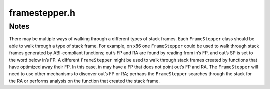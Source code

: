 .. _`sec:framestepper.h`:

framestepper.h
##############

.. cpp:namespace:: Dyninst::Stackwalker

.. cpp:enum:: gcframe_ret_t

  .. cpp:enumerator:: gcf_success
  .. cpp:enumerator:: gcf_stackbottom
  .. cpp:enumerator:: gcf_not_me
  .. cpp:enumerator:: gcf_error


.. cpp:class:: FrameStepper

  **Controls how to walk through a specific type of stack frame**

  There may be many different ways of walking through a stack frame on a platform, e.g, on
  Linux/x86 there are different mechanisms for walking through system calls, signal handlers,
  regular functions, and frameless functions.

  In addition to walking through individual stack frames, a stepper registers itself with a
  :cpp:class:`StepperGroup` to indicate when it can be used. The stepper registers the
  address ranges that cover objects in the target process' code space (such as functions).
  These address ranges contain the objects that will create stack frames through which
  the stepper can walk. If multiple steppers have overlapping address ranges, then a priority
  value is used to determine which stepper should be attempted first.

  .. cpp:member:: static const unsigned stackbottom_priority = 0x10000
  .. cpp:member:: static const unsigned dyninstr_priority = 0x10010
  .. cpp:member:: static const unsigned sighandler_priority = 0x10020
  .. cpp:member:: static const unsigned analysis_priority = 0x10058
  .. cpp:member:: static const unsigned debugstepper_priority = 0x10040
  .. cpp:member:: static const unsigned frame_priority = 0x10050
  .. cpp:member:: static const unsigned wanderer_priority = 0x10060

  .. cpp:function:: FrameStepper(Walker *w)

      Creates a stepper associated with the walker ``w``.

  .. cpp:function:: virtual gcframe_ret_t getCallerFrame(const Frame &in, Frame &out) = 0

      Returns in ``out`` the frame that contains the call to the frame ``in``.

      Returns :cpp:enumerator:`gcframe_ret_t::gcf_stackbottom` if the bottom of the stack
      is reached. Returns :cpp:enumerator:`gcframe_ret_t::gcf_not_me` if the frame is
      not the correct type stepper and attempts to locate another stepper to handle
      ``in`` or abort the stackwalk. Returns :cpp:enumerator:`gcframe_ret_t::gcf_error`
      if there was an error and the stack walk should be aborted. Returns
      :cpp:enumerator:`gcframe_ret_t::gcf_success` on success.

  .. cpp:function:: virtual unsigned getPriority() const = 0

      Returns the priority of this stepper, the lower the number the higher the priority.

      This is used by the ``StepperGroup`` to decide which stepper to use if multiple
      have been registered for the same address range.

      .. important:: 

        If two ``FrameStepper`` objects have an overlapping address range and the same
        priority, then the order in which they are used is undefined.

  .. cpp:function:: virtual ProcessState *getProcessState()

      Return the ``ProcessState`` used by the ``FrameStepper``. Can be
      overridden if the user desires.

  .. cpp:function:: virtual Walker *getWalker()

      Return the ``Walker`` associated with the ``FrameStepper``. Can be
      overridden if the user desires.

  .. cpp:function:: virtual void newLibraryNotification(LibAddrPair *libaddr, lib_change_t change)

      This function is called when a new library is loaded by the process; it
      should be implemented if the ``FrameStepper`` requires such information.

  .. cpp:function:: virtual void registerStepperGroup(StepperGroup *group)

  .. cpp:function:: virtual const char *getName() const = 0

      Returns a name for the ``FrameStepper``; must be implemented by the
      user.


.. cpp:class:: FrameFuncHelper

  .. cpp:type:: std::pair<frame_type, frame_state> alloc_frame_t

  .. cpp:function:: FrameFuncHelper(ProcessState *proc_)

  .. cpp:function:: virtual alloc_frame_t allocatesFrame(Address addr) = 0

      Walks through a single stack frame and generates the caller’s stack frame.

      Returns a description of the :cpp:enum:`frame_type` and :cpp:enum:`frame_state`
      of the function at ``addr`` when execution reached there.

      If ``addr`` is invalid or an error occurs, returns ``unknown_t`` and
      ``unknown_s``, respectively.

  .. cpp:function:: virtual void registerStepperGroup(StepperGroup *steppergroup)

      Notifies a :cpp:class:`FrameStepper` when it is added to ``steppergroup``.

      This can be used to initialize the ``FrameStepper``.

  .. cpp:function:: virtual unsigned getPriority() const = 0


.. cpp:enum:: FrameFuncHelper::frame_type

  .. cpp:enumerator:: unknown_t
  .. cpp:enumerator:: no_frame
  .. cpp:enumerator:: standard_frame
  .. cpp:enumerator:: savefp_only_frame


.. cpp:enum:: FrameFuncHelper::frame_state

  **Determines the current state of function with a stack frame at some point of execution**

  A function may set up a standard stack frame and have a :cpp:enum:`frame_type` of
  :cpp:enumerator:`frame_type::standard_frame`, but execution may be at the first instruction in the
  function and the frame is not yet set up, in which case the ``frame_state`` will be
  :cpp:enumerator:`unset_frame`.

  If the function sets up a standard stack frame and the execution point is someplace where
  the frame is completely setup, then the ``frame_state`` should be :cpp:enumerator:`set_frame`. If the
  function sets up a standard frame and the execution point is at a point where the frame
  does not yet exist or has been torn down, then ``frame_state`` should be :cpp:enumerator:`unset_frame`.
  :cpp:enumerator:`halfset_frame` is currently only meaningful on the x86 family of architecture, and should
  be used if the function has saved the old frame pointer, but not yet set up a new frame pointer.

  .. cpp:enumerator:: unknown_s
  .. cpp:enumerator:: unset_frame
  .. cpp:enumerator:: halfset_frame
  .. cpp:enumerator:: set_frame


.. cpp:class:: FrameFuncStepper : public FrameStepper

  *Walks a stack through an architecture-standard call frame**

  For example, on x86 this will be used to walk through stack frames that are
  set up with a ``push %ebp/mov %esp,%ebp`` prologue.

  .. cpp:function:: FrameFuncStepper(Walker *w, FrameFuncHelper *helper = NULL)
  .. cpp:function:: virtual gcframe_ret_t getCallerFrame(const Frame &in, Frame &out)
  .. cpp:function:: virtual unsigned getPriority() const
  .. cpp:function:: virtual void registerStepperGroup(StepperGroup *group)
  .. cpp:function:: virtual const char *getName() const


.. cpp:class:: DebugStepper : public FrameStepper

  **Walks a stack using debug information**

  It depends on :ref:`sec:symtab-intro` to read debug information from a
  binary, then uses that debug information to walk through a call frame.

  Most binaries must be built with debug information in order to include debug
  information used here. Some languages, such as C++, automatically include
  stackwalking debug information for use by exceptions. This walker can also make
  use of this kind of exception information.

  .. cpp:function:: DebugStepper(Walker *w)
  .. cpp:function:: virtual gcframe_ret_t getCallerFrame(const Frame &in, Frame &out)
  .. cpp:function:: virtual unsigned getPriority() const
  .. cpp:function:: virtual void registerStepperGroup(StepperGroup *group)
  .. cpp:function:: virtual const char *getName() const


.. cpp:class:: WandererHelper

  .. cpp:function:: WandererHelper(ProcessState *proc_)
  .. cpp:function:: virtual bool isPrevInstrACall(Address addr, Address &target)
  .. cpp:function:: virtual pc_state isPCInFunc(Address func_entry, Address pc)
  .. cpp:function:: virtual bool requireExactMatch()


.. cpp:enum:: WandererHelper::pc_state

  .. cpp:enumerator:: unknown_s
  .. cpp:enumerator:: in_func
  .. cpp:enumerator:: outside_func


.. cpp:class:: StepperWanderer : public FrameStepper

  **Walks a stack using a heuristic approach**

  Heuristics are used to find possible return addresses in the stack frame. If a return address
  is found that matches a valid caller of the current function, it is assumed to be the actual return
  address and a matching stack frame is created. Since this approach is heuristic, it can make mistakes
  leading to incorrect stack information.

  .. cpp:function:: StepperWanderer(Walker *w, WandererHelper *whelper = NULL, FrameFuncHelper *fhelper = NULL)
  .. cpp:function:: virtual gcframe_ret_t getCallerFrame(const Frame &in, Frame &out)
  .. cpp:function:: virtual unsigned getPriority() const
  .. cpp:function:: virtual void registerStepperGroup(StepperGroup *group)
  .. cpp:function:: virtual const char *getName() const


.. cpp:class:: SigHandlerStepper : public FrameStepper

  **Walks through UNIX signal handlers found on the call stack**

  On some systems a signal handler generates a special kind of stack frame that cannot be walked
  through using normal stack walking techniques.

  .. cpp:function:: SigHandlerStepper(Walker *w)
  .. cpp:function:: virtual gcframe_ret_t getCallerFrame(const Frame &in, Frame &out)
  .. cpp:function:: virtual unsigned getPriority() const
  .. cpp:function:: virtual void newLibraryNotification(LibAddrPair *la, lib_change_t change)
  .. cpp:function:: virtual void registerStepperGroup(StepperGroup *group)
  .. cpp:function:: virtual const char *getName() const


.. cpp:class:: BottomOfStackStepper : public FrameStepper

  **Detect if the bottom of the call stack has been reached**

  This doesn't walk through any type of call frame. When the bottom of the stack
  is found, it reports :cpp:enumerator:`gcframe_ret_t::gcf_stackbottom` from its
  ``getCallerFrame`` method. Otherwise it will report :cpp:enumerator:`gcframe_ret_t::gcf_not_me`.

  This stepper runs with a higher priority than any other stepper.

  .. cpp:function:: BottomOfStackStepper(Walker *w)
  .. cpp:function:: virtual gcframe_ret_t getCallerFrame(const Frame &in, Frame &out)
  .. cpp:function:: virtual unsigned getPriority() const
  .. cpp:function:: virtual void newLibraryNotification(LibAddrPair *la, lib_change_t change)
  .. cpp:function:: virtual void registerStepperGroup(StepperGroup *group)
  .. cpp:function:: virtual const char *getName() const


.. cpp:class:: DyninstInstrStepper : public FrameStepper

  .. cpp:function:: DyninstInstrStepper(Walker *w)
  .. cpp:function:: virtual gcframe_ret_t getCallerFrame(const Frame &in, Frame &out)
  .. cpp:function:: virtual unsigned getPriority() const
  .. cpp:function:: virtual void registerStepperGroup(StepperGroup *group)
  .. cpp:function:: virtual ~DyninstInstrStepper()
  .. cpp:function:: virtual const char *getName() const


.. cpp:class:: AnalysisStepper : public FrameStepper

  **Walks a stack using dataflow analysis**

  Dataflow is used to determine possible stack sizes at all locations in a function as
  well as the location of the frame pointer. It is able to handle optimized code with
  omitted frame pointers and overlapping code sequences.

  .. cpp:function:: AnalysisStepper(Walker *w)
  .. cpp:function:: virtual gcframe_ret_t getCallerFrame(const Frame &in, Frame &out)
  .. cpp:function:: virtual unsigned getPriority() const
  .. cpp:function:: virtual void registerStepperGroup(StepperGroup *group)
  .. cpp:function:: virtual const char *getName() const


.. cpp:class:: DyninstDynamicHelper

  .. cpp:function:: virtual bool isInstrumentation(Address ra, Address *orig_ra, unsigned *stack_height, bool *aligned, bool *entryExit) = 0
  .. cpp:function:: virtual ~DyninstDynamicHelper()


.. cpp:class:: DyninstDynamicStepper : public FrameStepper

  .. cpp:function:: DyninstDynamicStepper(Walker *w, DyninstDynamicHelper *dihelper = NULL)
  .. cpp:function:: virtual gcframe_ret_t getCallerFrame(const Frame &in, Frame &out)
  .. cpp:function:: virtual unsigned getPriority() const
  .. cpp:function:: virtual void registerStepperGroup(StepperGroup *group)
  .. cpp:function:: virtual ~DyninstDynamicStepper()
  .. cpp:function:: virtual const char *getName() const


.. cpp:class:: DyninstInstFrameStepper : public FrameStepper

  .. cpp:function:: DyninstInstFrameStepper(Walker *w)
  .. cpp:function:: virtual gcframe_ret_t getCallerFrame(const Frame &in, Frame &out)
  .. cpp:function:: virtual unsigned getPriority() const
  .. cpp:function:: virtual void registerStepperGroup(StepperGroup *group)
  .. cpp:function:: virtual ~DyninstInstFrameStepper()
  .. cpp:function:: virtual const char *getName() const


Notes
*****

There may be multiple ways of walking through a different types of stack
frames. Each ``FrameStepper`` class should be able to walk through a
type of stack frame. For example, on x86 one ``FrameStepper`` could be
used to walk through stack frames generated by ABI-compliant functions;
out’s FP and RA are found by reading from in’s FP, and out’s SP is set
to the word below in’s FP. A different ``FrameStepper`` might be used to
walk through stack frames created by functions that have optimized away
their FP. In this case, in may have a FP that does not point out’s FP
and RA. The ``FrameStepper`` will need to use other mechanisms to
discover out’s FP or RA; perhaps the ``FrameStepper`` searches through
the stack for the RA or performs analysis on the function that created
the stack frame.


